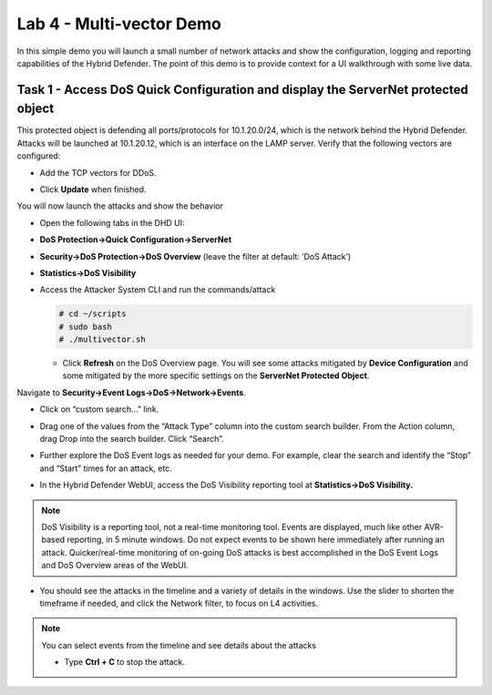 Lab 4 - Multi-vector Demo
=========================

In this simple demo you will launch a small number of network attacks
and show the configuration, logging and reporting capabilities of the
Hybrid Defender. The point of this demo is to provide context for a UI
walkthrough with some live data.

Task 1 - Access DoS Quick Configuration and display the **ServerNet** protected object
--------------------------------------------------------------------------------------

This protected object is defending all ports/protocols for 10.1.20.0/24,
which is the network behind the Hybrid Defender. Attacks will be
launched at 10.1.20.12, which is an interface on the LAMP server. Verify
that the following vectors are configured:

-  Add the TCP vectors for DDoS.

|image35|

- Click **Update** when finished.

You will now launch the attacks and show the behavior

- Open the following tabs in the DHD UI:

- **DoS Protection->Quick Configuration->ServerNet**

- **Security->DoS Protection->DoS Overview** (leave the filter at
  default: ’DoS Attack’)

- **Statistics->DoS Visibility**

- Access the Attacker System CLI and run the commands/attack

  .. code-block:: console

     # cd ~/scripts
     # sudo bash
     # ./multivector.sh

  - Click **Refresh** on the DoS Overview page. You will see some attacks
    mitigated by **Device Configuration** and some mitigated by the more
    specific settings on the **ServerNet Protected Object**.

  |image36|

Navigate to **Security->Event Logs->DoS->Network->Events**.

- Click on “custom search…” link.

- Drag one of the values from the “Attack Type” column into the custom
  search builder. From the Action column, drag Drop into the search
  builder. Click “Search”.

  |image37|

- Further explore the DoS Event logs as needed for your demo. For
  example, clear the search and identify the “Stop” and “Start” times
  for an attack, etc.

- In the Hybrid Defender WebUI, access the DoS Visibility reporting
  tool at **Statistics->DoS Visibility.**

.. NOTE:: DoS Visibility is a reporting tool, not a real-time
   monitoring tool. Events are displayed, much like other AVR-based
   reporting, in 5 minute windows. Do not expect events to be shown here
   immediately after running an attack. Quicker/real-time monitoring of on-going
   DoS attacks is best accomplished in the DoS Event Logs and DoS Overview areas
   of the WebUI.

- You should see the attacks in the timeline and a variety of details in
  the windows. Use the slider to shorten the timeframe if needed, and
  click the Network filter, to focus on L4 activities.

  |image38|

.. NOTE:: You can select events from the timeline and see details about the attacks

  |image39|

  - Type **Ctrl + C** to stop the attack.

.. |image35| image:: /_static/image37.png
   :width: 6.41389in
   :height: 4.36042in
.. |image36| image:: /_static/image38.png
   :width: 6.41389in
   :height: 1.87424in
.. |image37| image:: /_static/image39.png
   :width: 6.41389in
   :height: 2.26358in
.. |image38| image:: /_static/image40.png
   :width: 6.41389in
   :height: 1.06667in
.. |image39| image:: /_static/image41.png
   :width: 6.41389in
   :height: 3.65347in
